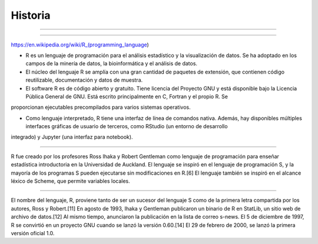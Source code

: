 Historia
========

.. image:: pdp1134-01.png

-------------------------------------------------------------------

.. image:: pdp1134-02.jpg

-------------------------------------------------------------------

https://en.wikipedia.org/wiki/R_(programming_language)


- R es un lenguaje de programación para el análisis estadístico y la visualización de datos. Se ha adoptado en los campos de la minería de datos, la bioinformática y el análisis de datos.

- El núcleo del lenguaje R se amplía con una gran cantidad de paquetes de extensión, que contienen código reutilizable, documentación y datos de muestra.

- El software R es de código abierto y gratuito. Tiene licencia del Proyecto GNU y está disponible bajo la Licencia Pública General de GNU. Está escrito principalmente en C, Fortran y el propio R. Se 
proporcionan ejecutables precompilados para varios sistemas operativos.

- Como lenguaje interpretado, R tiene una interfaz de línea de comandos nativa. Además, hay disponibles múltiples interfaces gráficas de usuario de terceros, como RStudio (un entorno de desarrollo 
integrado) y Jupyter (una interfaz para notebook).

-------------------------------------------------------------------------

.. image:: Ross.jpg

R fue creado por los profesores Ross Ihaka y Robert Gentleman como lenguaje de programación para enseñar estadística introductoria en la Universidad de Auckland. El lenguaje se inspiró en el lenguaje de 
programación S, y la mayoría de los programas S pueden ejecutarse sin modificaciones en R.[6] El lenguaje también se inspiró en el alcance léxico de Scheme, que permite variables locales.

-------------------------------------------------------------------------

.. image:: Robert_Gentleman.jpg

El nombre del lenguaje, R, proviene tanto de ser un sucesor del lenguaje S como de la primera letra compartida por los autores, Ross y Robert.[11] En agosto de 1993, Ihaka y Gentleman publicaron un 
binario de R en StatLib, un sitio web de archivo de datos.[12] Al mismo tiempo, anunciaron la publicación en la lista de correo s-news. El 5 de diciembre de 1997, R se convirtió en un proyecto GNU 
cuando se lanzó la versión 0.60.[14] El 29 de febrero de 2000, se lanzó la primera versión oficial 1.0.


